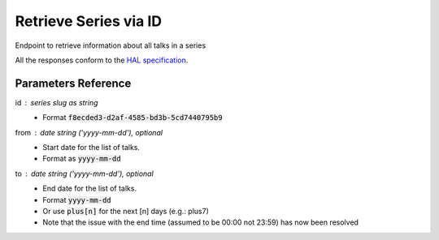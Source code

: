 **********************
Retrieve Series via ID
**********************

Endpoint to retrieve information about all talks in a series

All the responses conform to the `HAL specification <http://stateless.co/hal_specification.html>`_.


.. http:get:: /series/(string:id)

    Retrieve series by unique slug identifier, including all talks

    **Example request**:

    .. sourcecode:: http

      GET /api/series/d95be2ef-10bb-43d3-a46c-99dccf7151a0
      Host: talks.ox.ac.uk
      Accept: application/json

    **Example response**

      .. sourcecode:: http

        {
            "_links": {
                "self": {
                    "href": "/api/series/d95be2ef-10bb-43d3-a46c-99dccf7151a0"
                },
                "talks_page": {
                    "href": "/talks/series/id/d95be2ef-10bb-43d3-a46c-99dccf7151a0"
                }
            },
            "title": "ChemBio Hub Events",
            "description": "",
            "occurence": "",
            "_embedded": {
                "talks": [{
                    "_links": {
                        "self": {
                            "href": "/api/talks/88ba512b-8ac1-4191-a86e-340f8f3fed1d"
                        },
                        "talks_page": {
                            "href": "/talks/id/88ba512b-8ac1-4191-a86e-340f8f3fed1d/"
                        }
                    },
                    "title_display": "Current expertise and future directions in drug discovery: an Oxford-Industry conversation",
                    "slug": "88ba512b-8ac1-4191-a86e-340f8f3fed1d",
                    "start": "2015-07-31T09:00:00Z",
                    "end": "2015-07-31T19:00:00Z",
                    "formatted_date": "31 July 2015, 9:00",
                    "formatted_time": "09:00",
                    "description": "This event showcases top chemical biology research from labs at Oxford. ...",
                    "location_details": "",
                    "location_summary": null,
                    "series": {
                        "slug": "d95be2ef-10bb-43d3-a46c-99dccf7151a0",
                        "title": "ChemBio Hub Events"
                    },
                    "_embedded": {
                        "speakers": [],
                        "venue": null,
                        "organising_department": {
                            "address": "off South Parks Road OX1 3QU",
                            "_links": {
                                "self": {
                                    "href": "//api.m.ox.ac.uk/places/oxpoints:23232534"
                                }
                            },
                            "name": "Department of Biochemistry",
                            "map_link": "//maps.ox.ac.uk/#/places/oxpoints:23232534"
                        },
                        "topics": []
                    },
                    "organiser_email": ""
                }]
            }
        }
        
    The response can be either in XML or JSON dependent on the 'accept' header in the request.

    :statuscode 200: Series found
    :statuscode 404: Series not found
    :statuscode 503: Service not available
        

Parameters Reference
====================

id : series slug as string
  * Format :code:`f8ecded3-d2af-4585-bd3b-5cd7440795b9`

from : date string (`'yyyy-mm-dd'`), optional
     * Start date for the list of talks.
     * Format as :code:`yyyy-mm-dd`

to : date string (`'yyyy-mm-dd'`), optional
    * End date for the list of talks.
    * Format :code:`yyyy-mm-dd`
    * Or use :code:`plus[n]` for the next [n] days (e.g.: plus7)
    * Note that the issue with the end time (assumed to be 00:00 not 23:59) has now been resolved
    


